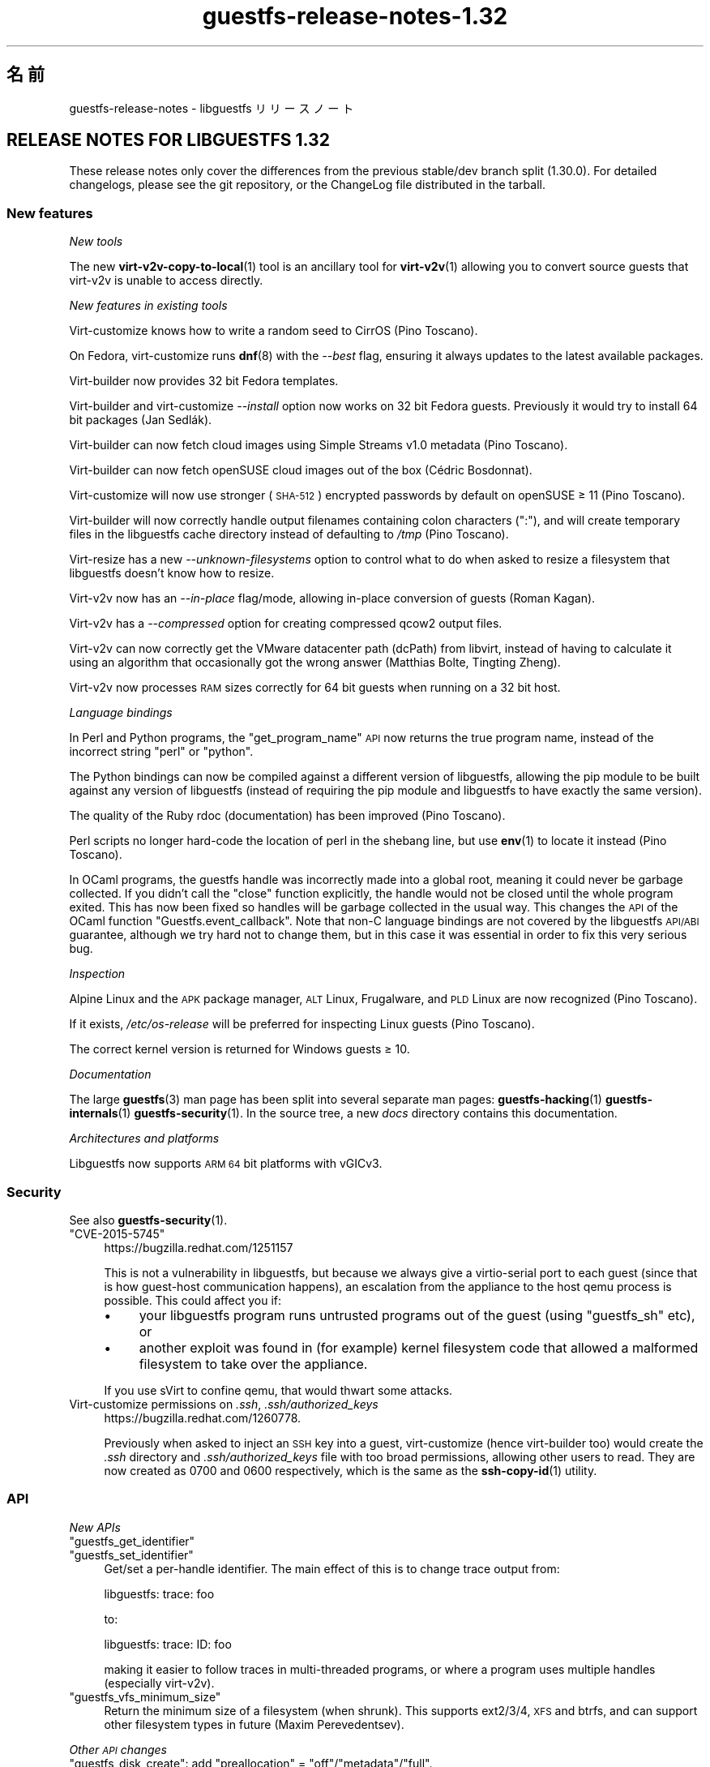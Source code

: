 .\" Automatically generated by Podwrapper::Man 1.48.3 (Pod::Simple 3.43)
.\"
.\" Standard preamble:
.\" ========================================================================
.de Sp \" Vertical space (when we can't use .PP)
.if t .sp .5v
.if n .sp
..
.de Vb \" Begin verbatim text
.ft CW
.nf
.ne \\$1
..
.de Ve \" End verbatim text
.ft R
.fi
..
.\" Set up some character translations and predefined strings.  \*(-- will
.\" give an unbreakable dash, \*(PI will give pi, \*(L" will give a left
.\" double quote, and \*(R" will give a right double quote.  \*(C+ will
.\" give a nicer C++.  Capital omega is used to do unbreakable dashes and
.\" therefore won't be available.  \*(C` and \*(C' expand to `' in nroff,
.\" nothing in troff, for use with C<>.
.tr \(*W-
.ds C+ C\v'-.1v'\h'-1p'\s-2+\h'-1p'+\s0\v'.1v'\h'-1p'
.ie n \{\
.    ds -- \(*W-
.    ds PI pi
.    if (\n(.H=4u)&(1m=24u) .ds -- \(*W\h'-12u'\(*W\h'-12u'-\" diablo 10 pitch
.    if (\n(.H=4u)&(1m=20u) .ds -- \(*W\h'-12u'\(*W\h'-8u'-\"  diablo 12 pitch
.    ds L" ""
.    ds R" ""
.    ds C` ""
.    ds C' ""
'br\}
.el\{\
.    ds -- \|\(em\|
.    ds PI \(*p
.    ds L" ``
.    ds R" ''
.    ds C`
.    ds C'
'br\}
.\"
.\" Escape single quotes in literal strings from groff's Unicode transform.
.ie \n(.g .ds Aq \(aq
.el       .ds Aq '
.\"
.\" If the F register is >0, we'll generate index entries on stderr for
.\" titles (.TH), headers (.SH), subsections (.SS), items (.Ip), and index
.\" entries marked with X<> in POD.  Of course, you'll have to process the
.\" output yourself in some meaningful fashion.
.\"
.\" Avoid warning from groff about undefined register 'F'.
.de IX
..
.nr rF 0
.if \n(.g .if rF .nr rF 1
.if (\n(rF:(\n(.g==0)) \{\
.    if \nF \{\
.        de IX
.        tm Index:\\$1\t\\n%\t"\\$2"
..
.        if !\nF==2 \{\
.            nr % 0
.            nr F 2
.        \}
.    \}
.\}
.rr rF
.\" ========================================================================
.\"
.IX Title "guestfs-release-notes-1.32 1"
.TH guestfs-release-notes-1.32 1 "2022-05-26" "libguestfs-1.48.3" "Virtualization Support"
.\" For nroff, turn off justification.  Always turn off hyphenation; it makes
.\" way too many mistakes in technical documents.
.if n .ad l
.nh
.SH "名前"
.IX Header "名前"
guestfs-release-notes \- libguestfs リリースノート
.SH "RELEASE NOTES FOR LIBGUESTFS 1.32"
.IX Header "RELEASE NOTES FOR LIBGUESTFS 1.32"
These release notes only cover the differences from the previous stable/dev branch split (1.30.0).  For detailed changelogs, please see the git repository, or the ChangeLog file distributed in the tarball.
.SS "New features"
.IX Subsection "New features"
\fINew tools\fR
.IX Subsection "New tools"
.PP
The new \fBvirt\-v2v\-copy\-to\-local\fR\|(1) tool is an ancillary tool for \fBvirt\-v2v\fR\|(1) allowing you to convert source guests that virt\-v2v is unable to access directly.
.PP
\fINew features in existing tools\fR
.IX Subsection "New features in existing tools"
.PP
Virt-customize knows how to write a random seed to CirrOS (Pino Toscano).
.PP
On Fedora, virt-customize runs \fBdnf\fR\|(8) with the \fI\-\-best\fR flag, ensuring it always updates to the latest available packages.
.PP
Virt-builder now provides 32 bit Fedora templates.
.PP
Virt-builder and virt-customize \fI\-\-install\fR option now works on 32 bit Fedora guests.  Previously it would try to install 64 bit packages (Jan Sedlák).
.PP
Virt-builder can now fetch cloud images using Simple Streams v1.0 metadata (Pino Toscano).
.PP
Virt-builder can now fetch openSUSE cloud images out of the box (Cédric Bosdonnat).
.PP
Virt-customize will now use stronger (\s-1SHA\-512\s0) encrypted passwords by default on openSUSE ≥ 11 (Pino Toscano).
.PP
Virt-builder will now correctly handle output filenames containing colon characters (\f(CW\*(C`:\*(C'\fR), and will create temporary files in the libguestfs cache directory instead of defaulting to \fI/tmp\fR (Pino Toscano).
.PP
Virt-resize has a new \fI\-\-unknown\-filesystems\fR option to control what to do when asked to resize a filesystem that libguestfs doesn't know how to resize.
.PP
Virt\-v2v now has an \fI\-\-in\-place\fR flag/mode, allowing in-place conversion of guests (Roman Kagan).
.PP
Virt\-v2v has a \fI\-\-compressed\fR option for creating compressed qcow2 output files.
.PP
Virt\-v2v can now correctly get the VMware datacenter path (dcPath)  from libvirt, instead of having to calculate it using an algorithm that occasionally got the wrong answer (Matthias Bolte, Tingting Zheng).
.PP
Virt\-v2v now processes \s-1RAM\s0 sizes correctly for 64 bit guests when running on a 32 bit host.
.PP
\fILanguage bindings\fR
.IX Subsection "Language bindings"
.PP
In Perl and Python programs, the \f(CW\*(C`get_program_name\*(C'\fR \s-1API\s0 now returns the true program name, instead of the incorrect string \f(CW\*(C`perl\*(C'\fR or \f(CW\*(C`python\*(C'\fR.
.PP
The Python bindings can now be compiled against a different version of libguestfs, allowing the pip module to be built against any version of libguestfs (instead of requiring the pip module and libguestfs to have exactly the same version).
.PP
The quality of the Ruby rdoc (documentation) has been improved (Pino Toscano).
.PP
Perl scripts no longer hard-code the location of perl in the shebang line, but use \fBenv\fR\|(1) to locate it instead (Pino Toscano).
.PP
In OCaml programs, the guestfs handle was incorrectly made into a global root, meaning it could never be garbage collected.  If you didn't call the \f(CW\*(C`close\*(C'\fR function explicitly, the handle would not be closed until the whole program exited.  This has now been fixed so handles will be garbage collected in the usual way.  This changes the \s-1API\s0 of the OCaml function \f(CW\*(C`Guestfs.event_callback\*(C'\fR.  Note that non-C language bindings are not covered by the libguestfs \s-1API/ABI\s0 guarantee, although we try hard not to change them, but in this case it was essential in order to fix this very serious bug.
.PP
\fIInspection\fR
.IX Subsection "Inspection"
.PP
Alpine Linux and the \s-1APK\s0 package manager, \s-1ALT\s0 Linux, Frugalware, and \s-1PLD\s0 Linux are now recognized (Pino Toscano).
.PP
If it exists, \fI/etc/os\-release\fR will be preferred for inspecting Linux guests (Pino Toscano).
.PP
The correct kernel version is returned for Windows guests ≥ 10.
.PP
\fIDocumentation\fR
.IX Subsection "Documentation"
.PP
The large \fBguestfs\fR\|(3) man page has been split into several separate man pages: \fBguestfs\-hacking\fR\|(1) \fBguestfs\-internals\fR\|(1) \fBguestfs\-security\fR\|(1).  In the source tree, a new \fIdocs\fR directory contains this documentation.
.PP
\fIArchitectures and platforms\fR
.IX Subsection "Architectures and platforms"
.PP
Libguestfs now supports \s-1ARM 64\s0 bit platforms with vGICv3.
.SS "Security"
.IX Subsection "Security"
See also \fBguestfs\-security\fR\|(1).
.ie n .IP """CVE\-2015\-5745""" 4
.el .IP "\f(CWCVE\-2015\-5745\fR" 4
.IX Item "CVE-2015-5745"
https://bugzilla.redhat.com/1251157
.Sp
This is not a vulnerability in libguestfs, but because we always give a virtio-serial port to each guest (since that is how guest-host communication happens), an escalation from the appliance to the host qemu process is possible.  This could affect you if:
.RS 4
.IP "\(bu" 4
your libguestfs program runs untrusted programs out of the guest (using \*(L"guestfs_sh\*(R" etc), or
.IP "\(bu" 4
another exploit was found in (for example) kernel filesystem code that allowed a malformed filesystem to take over the appliance.
.RE
.RS 4
.Sp
If you use sVirt to confine qemu, that would thwart some attacks.
.RE
.IP "Virt-customize permissions on \fI.ssh\fR, \fI.ssh/authorized_keys\fR" 4
.IX Item "Virt-customize permissions on .ssh, .ssh/authorized_keys"
https://bugzilla.redhat.com/1260778.
.Sp
Previously when asked to inject an \s-1SSH\s0 key into a guest, virt-customize (hence virt-builder too) would create the \fI.ssh\fR directory and \fI.ssh/authorized_keys\fR file with too broad permissions, allowing other users to read.  They are now created as \f(CW0700\fR and \f(CW0600\fR respectively, which is the same as the \fBssh\-copy\-id\fR\|(1) utility.
.SS "\s-1API\s0"
.IX Subsection "API"
\fINew APIs\fR
.IX Subsection "New APIs"
.ie n .IP """guestfs_get_identifier""" 4
.el .IP "\f(CWguestfs_get_identifier\fR" 4
.IX Item "guestfs_get_identifier"
.PD 0
.ie n .IP """guestfs_set_identifier""" 4
.el .IP "\f(CWguestfs_set_identifier\fR" 4
.IX Item "guestfs_set_identifier"
.PD
Get/set a per-handle identifier.  The main effect of this is to change trace output from:
.Sp
.Vb 1
\& libguestfs: trace: foo
.Ve
.Sp
to:
.Sp
.Vb 1
\& libguestfs: trace: ID: foo
.Ve
.Sp
making it easier to follow traces in multi-threaded programs, or where a program uses multiple handles (especially virt\-v2v).
.ie n .IP """guestfs_vfs_minimum_size""" 4
.el .IP "\f(CWguestfs_vfs_minimum_size\fR" 4
.IX Item "guestfs_vfs_minimum_size"
Return the minimum size of a filesystem (when shrunk).  This supports ext2/3/4, \s-1XFS\s0 and btrfs, and can support other filesystem types in future (Maxim Perevedentsev).
.PP
\fIOther \s-1API\s0 changes\fR
.IX Subsection "Other API changes"
.ie n .IP """guestfs_disk_create"": add ""preallocation"" = ""off""/""metadata""/""full""." 4
.el .IP "\f(CWguestfs_disk_create\fR: add \f(CWpreallocation\fR = \f(CWoff\fR/\f(CWmetadata\fR/\f(CWfull\fR." 4
.IX Item "guestfs_disk_create: add preallocation = off/metadata/full."
For raw, this allows \f(CW\*(C`off\*(C'\fR as a synonym for \f(CW\*(C`sparse\*(C'\fR (making it consistent with qcow2).  For qcow2, this allows \f(CW\*(C`sparse\*(C'\fR as a synonym for \f(CW\*(C`off\*(C'\fR.
.Sp
It also adds \f(CW\*(C`full\*(C'\fR, which corresponds to fully allocated, but uses \fBposix_fallocate\fR\|(3) for efficiency.
.ie n .IP """guestfs_tar_in"": new ""xattrs"", ""selinux"", ""acl"" parameters." 4
.el .IP "\f(CWguestfs_tar_in\fR: new \f(CWxattrs\fR, \f(CWselinux\fR, \f(CWacl\fR parameters." 4
.IX Item "guestfs_tar_in: new xattrs, selinux, acl parameters."
.PD 0
.ie n .IP """guestfs_tar_out"": new ""xattrs"", ""selinux"", ""acl"" parameters." 4
.el .IP "\f(CWguestfs_tar_out\fR: new \f(CWxattrs\fR, \f(CWselinux\fR, \f(CWacl\fR parameters." 4
.IX Item "guestfs_tar_out: new xattrs, selinux, acl parameters."
.PD
These extra parameters control whether extended attributes, SELinux contexts and/or \s-1POSIX\s0 ACLs are restored from / saved to tarballs.
.ie n .IP """guestfs_add_drive""" 4
.el .IP "\f(CWguestfs_add_drive\fR" 4
.IX Item "guestfs_add_drive"
The existing \f(CW\*(C`username\*(C'\fR and \f(CW\*(C`secret\*(C'\fR parameters can be used to supply authentication for iSCSI (Pino Toscano).
.SS "Build changes"
.IX Subsection "Build changes"
The \f(CW\*(C`./configure \-\-enable\-valgrind\-daemon\*(C'\fR option has been removed.
.PP
You can no longer build libguestfs on \s-1RHEL\s0 5\-era (c.2007) machines.  See the \f(CW\*(C`oldlinux\*(C'\fR branch if you need (limited) \s-1RHEL 5\s0 support.
.PP
Virt\-p2v can now be built on \s-1RHEL\s0 6\-era (c.2010) Linux distros.
.PP
OCaml ≥ 3.11 (released in 2008) is now required to build from git.
.PP
Building the Perl bindings now requires \f(CW\*(C`Module::Build\*(C'\fR (instead of \f(CW\*(C`ExtUtils::MakeMaker\*(C'\fR).
.PP
Builds should be faster (especially when incrementally rebuilding), because work was done to reduce build times.
.PP
Both OCaml and the OCaml findlib module are required if you need to run the generator at build time.  Previously the build would have failed if findlib was not installed.
.PP
\&\f(CW\*(C`make check\*(C'\fR tests now run in parallel (within each test directory).
.PP
\&\f(CW\*(C`make install\*(C'\fR no longer installs OCaml \fIbindtests.*\fR files incorrectly.
.PP
\&\f(CW\*(C`make install\*(C'\fR can now be run twice.  Previously it would fail on the second run.
.PP
\&\f(CW\*(C`make clean\*(C'\fR should now remove nearly every file that \f(CW\*(C`make\*(C'\fR creates.
.PP
A new \f(CW\*(C`make installcheck\*(C'\fR rule has been added, allowing the installed copy of libguestfs to be tested.
.SS "内部"
.IX Subsection "内部"
Some effort was put into minimizing the size of the appliance, which reduces temporary disk space and time needed by libguestfs handles.
.PP
The appliance now passes the \s-1NIC\s0 name to dhcpd, fixing hangs when running the appliance on some distros (Cédric Bosdonnat).
.PP
OCaml \f(CW\*(C`Guestfs.Errno\*(C'\fR is now generated (Pino Toscano).
.PP
In OCaml tools, common code now handles \fI\-\-debug\-gc\fR, \fI\-\-verbose\fR and other common options (Roman Kagan, Pino Toscano).
.PP
The virt\-v2v test harness allows us to boot the test guests at fixed dates in the past, ensuring that Windows reactivation doesn't kick in.
.PP
There is a new internal \s-1API\s0 for reading/writing a subprocess via a pipe from library code.
.PP
Used \f(CW\*(C`deheader\*(C'\fR program to remove unused \f(CW\*(C`#include\*(C'\fR directives.
.PP
In OCaml tools, the \f(CW\*(C`Char\*(C'\fR and \f(CW\*(C`String\*(C'\fR modules now implicitly reference the \f(CW\*(C`Common_utils.Char\*(C'\fR and \f(CW\*(C`Common_utils.String\*(C'\fR modules (instead of the ones from stdlib).  The \f(CW\*(C`Common_utils\*(C'\fR modules contain a number of extra char/string utility functions, and also hide some unsafe functions in stdlib.
.PP
Many more virt\-v2v tests will now be run even if you don't have rhsrvany and virtio-win installed (Roman Kagan).
.PP
The huge \fIconfigure.ac\fR file has been split into several smaller files called \fIm4/guestfs_*.m4\fR.
.PP
The old \fItests/data\fR and \fItests/guests\fR directories have been moved to \fItest\-data/\fR.  This new top level directory carries all test data which is common, large and/or shared between multiple tests.
.PP
There is a new top level \fIwebsite/\fR directory containing the public http://libguestfs.org website (or most of it).
.PP
The fuzz testing of inspection (\fItests/fuzz\fR) has been removed.
.PP
Virt\-p2v now saves the source physical machine dmesg output into the conversion server debug directory, making it simpler to debug cases of missing drivers, firmware etc.
.SS "バグ修正"
.IX Subsection "バグ修正"
.IP "https://bugzilla.redhat.com/1294956" 4
.IX Item "https://bugzilla.redhat.com/1294956"
set-label returns wrong error message when set the ext3/ext4 filesystem label
.IP "https://bugzilla.redhat.com/1288733" 4
.IX Item "https://bugzilla.redhat.com/1288733"
Add a Fedora 23 32\-bit base image for virt-builder
.IP "https://bugzilla.redhat.com/1288201" 4
.IX Item "https://bugzilla.redhat.com/1288201"
virt-builder writes temporary files to /tmp
.IP "https://bugzilla.redhat.com/1285847" 4
.IX Item "https://bugzilla.redhat.com/1285847"
virt-resize does not copy logical partitions
.IP "https://bugzilla.redhat.com/1281578" 4
.IX Item "https://bugzilla.redhat.com/1281578"
virt-inspector returns version 6.3 for win10 images (should return 10.0)
.IP "https://bugzilla.redhat.com/1281577" 4
.IX Item "https://bugzilla.redhat.com/1281577"
virt-inspector \-\-xpath segfault on attribute get
.IP "https://bugzilla.redhat.com/1280029" 4
.IX Item "https://bugzilla.redhat.com/1280029"
libguestfs can run commands with stdin not open (or worse still, connected to arbitrary guest-chosen random devices)
.IP "https://bugzilla.redhat.com/1279273" 4
.IX Item "https://bugzilla.redhat.com/1279273"
About compression option for qcow2
.IP "https://bugzilla.redhat.com/1278878" 4
.IX Item "https://bugzilla.redhat.com/1278878"
guestfish should be able to handle \s-1LVM\s0 thin layouts
.IP "https://bugzilla.redhat.com/1278382" 4
.IX Item "https://bugzilla.redhat.com/1278382"
\&\s-1DNF\s0 python programming error when run from virt-builder
.IP "https://bugzilla.redhat.com/1278371" 4
.IX Item "https://bugzilla.redhat.com/1278371"
inspection returns arch=\*(L"unknown\*(R" for Windows guest if file command is not installed
.IP "https://bugzilla.redhat.com/1277274" 4
.IX Item "https://bugzilla.redhat.com/1277274"
Document permissions needed for non-admin users to use virt\-v2v
.IP "https://bugzilla.redhat.com/1277122" 4
.IX Item "https://bugzilla.redhat.com/1277122"
\&\s-1RFE:\s0 virt-sparsify: make '\-\-in\-place' sparsification safe to abort (gracefully or ungracefully)
.IP "https://bugzilla.redhat.com/1277074" 4
.IX Item "https://bugzilla.redhat.com/1277074"
Virt\-p2v client shouldn't present the vdsm option because it's not usable
.IP "https://bugzilla.redhat.com/1276540" 4
.IX Item "https://bugzilla.redhat.com/1276540"
virt\-v2v fails to convert Windows raw image: error \*(L"device name is not a partition\*(R"
.IP "https://bugzilla.redhat.com/1275806" 4
.IX Item "https://bugzilla.redhat.com/1275806"
virt-builder: error: [file] is not a regular file in the guest
.IP "https://bugzilla.redhat.com/1270011" 4
.IX Item "https://bugzilla.redhat.com/1270011"
Simplestreams test fails: virt-builder: error: the value for the key 'size' is not an integer
.IP "https://bugzilla.redhat.com/1267032" 4
.IX Item "https://bugzilla.redhat.com/1267032"
guestfish copy-in command behaves oddly/unexpectedly with wildcards
.IP "https://bugzilla.redhat.com/1262983" 4
.IX Item "https://bugzilla.redhat.com/1262983"
python: Cannot compile pip module if installed libguestfs != pip guestfs version
.IP "https://bugzilla.redhat.com/1262127" 4
.IX Item "https://bugzilla.redhat.com/1262127"
Better diagnostic message when virbr0 doesn't exist
.IP "https://bugzilla.redhat.com/1261436" 4
.IX Item "https://bugzilla.redhat.com/1261436"
No warning shows when convert a win7 guest with \s-1AVG\s0 AntiVirus installed
.IP "https://bugzilla.redhat.com/1260778" 4
.IX Item "https://bugzilla.redhat.com/1260778"
virt-builder \-\-ssh\-inject doesn't set proper permissions on created files
.IP "https://bugzilla.redhat.com/1260689" 4
.IX Item "https://bugzilla.redhat.com/1260689"
\&\s-1RFE: V2V\s0 to check and warn user to disable group policy and anti virus on Windows guests
.IP "https://bugzilla.redhat.com/1260590" 4
.IX Item "https://bugzilla.redhat.com/1260590"
Wrong graphics protocal and video type set for guest after convert to rhev 3.6 by virt\-v2v
.IP "https://bugzilla.redhat.com/1258342" 4
.IX Item "https://bugzilla.redhat.com/1258342"
extra slashes in vcenter \s-1URL\s0 confuses virt\-v2v
.IP "https://bugzilla.redhat.com/1257895" 4
.IX Item "https://bugzilla.redhat.com/1257895"
[\s-1RHEV\s0][V2V] virt\-v2v ignores \s-1NIC\s0 if interface source/@network or source/@bridge is an empty string
.IP "https://bugzilla.redhat.com/1256405" 4
.IX Item "https://bugzilla.redhat.com/1256405"
virt-builder created Fedora 22 32bit disk image cannot be updated
.IP "https://bugzilla.redhat.com/1256222" 4
.IX Item "https://bugzilla.redhat.com/1256222"
virt\-p2v no \s-1GUI\s0 mode:error opening control connection to \f(CW$ip:22:unexpected\fR …rompt
.IP "https://bugzilla.redhat.com/1251909" 4
.IX Item "https://bugzilla.redhat.com/1251909"
Option \-oa preallocated \-of qcow2 of virt\-v2v didn't work efficiently
.IP "https://bugzilla.redhat.com/1250715" 4
.IX Item "https://bugzilla.redhat.com/1250715"
v2v: spaces need to be escaped as \f(CW%20\fR in paths
.IP "https://bugzilla.redhat.com/1248678" 4
.IX Item "https://bugzilla.redhat.com/1248678"
Close all incoming ports on virt\-p2v \s-1ISO\s0
.IP "https://bugzilla.redhat.com/1246882" 4
.IX Item "https://bugzilla.redhat.com/1246882"
man virt-customize shows synopsis twice
.IP "https://bugzilla.redhat.com/1242853" 4
.IX Item "https://bugzilla.redhat.com/1242853"
mount-loop failed to setup loop device: No such file or directory
.IP "https://bugzilla.redhat.com/1237136" 4
.IX Item "https://bugzilla.redhat.com/1237136"
\&\s-1BUG:\s0 unable to handle kernel \s-1NULL\s0 pointer dereference at <addr> in function _\|_blkg_lookup
.IP "https://bugzilla.redhat.com/1230412" 4
.IX Item "https://bugzilla.redhat.com/1230412"
virt\-v2v should ignore bogus kernel entries in grub config
.IP "https://bugzilla.redhat.com/1229119" 4
.IX Item "https://bugzilla.redhat.com/1229119"
Unrelated info in fstab makes virt\-v2v fail with unclear error info
.IP "https://bugzilla.redhat.com/1227609" 4
.IX Item "https://bugzilla.redhat.com/1227609"
virt\-p2v: Using \*(L"Back\*(R" button causes output list to be repopulated multiple times
.IP "https://bugzilla.redhat.com/1225789" 4
.IX Item "https://bugzilla.redhat.com/1225789"
Wrong video driver is installed for rhel5.11 guest after conversion to libvirt
.IP "https://bugzilla.redhat.com/1204131" 4
.IX Item "https://bugzilla.redhat.com/1204131"
\&\s-1RFE:\s0 virt-builder creates qcow v3 images, add build option for qcow v2
.IP "https://bugzilla.redhat.com/1176801" 4
.IX Item "https://bugzilla.redhat.com/1176801"
File /etc/sysconfig/kernel isn't updated when convert XenPV guest with regular kernel installed
.IP "https://bugzilla.redhat.com/1174551" 4
.IX Item "https://bugzilla.redhat.com/1174551"
\&\*(L"lstatnslist\*(R" and \*(L"lstatlist\*(R" don't give an error if the \s-1API\s0 is used wrongly
.IP "https://bugzilla.redhat.com/1168223" 4
.IX Item "https://bugzilla.redhat.com/1168223"
koji spin-livecd cannot build a working live \s-1CD\s0
.IP "https://bugzilla.redhat.com/1165785" 4
.IX Item "https://bugzilla.redhat.com/1165785"
mount-loop command fails: mount failed: Unknown error \-1
.IP "https://bugzilla.redhat.com/1164708" 4
.IX Item "https://bugzilla.redhat.com/1164708"
set-label can only set <=127 bytes for btrfs and <=126 bytes for ntfs filesystem which not meet the help message. Also for ntfs it should give a warning message when the length >128 bytes
.IP "https://bugzilla.redhat.com/1020216" 4
.IX Item "https://bugzilla.redhat.com/1020216"
libvirt fails to shut down domain: could not destroy libvirt domain: Requested operation is not valid: domain is not running
.IP "https://bugzilla.redhat.com/1011907" 4
.IX Item "https://bugzilla.redhat.com/1011907"
mount-loop failed to setup loop device: No such file or directory
.SH "関連項目"
.IX Header "関連項目"
\&\fBguestfs\-examples\fR\|(1), \fBguestfs\-faq\fR\|(1), \fBguestfs\-performance\fR\|(1), \fBguestfs\-recipes\fR\|(1), \fBguestfs\-testing\fR\|(1), \fBguestfs\fR\|(3), \fBguestfish\fR\|(1), http://libguestfs.org/
.SH "著者"
.IX Header "著者"
Richard W.M. Jones
.SH "COPYRIGHT"
.IX Header "COPYRIGHT"
Copyright (C) 2009\-2020 Red Hat Inc.
.SH "LICENSE"
.IX Header "LICENSE"
.SH "BUGS"
.IX Header "BUGS"
To get a list of bugs against libguestfs, use this link:
https://bugzilla.redhat.com/buglist.cgi?component=libguestfs&product=Virtualization+Tools
.PP
To report a new bug against libguestfs, use this link:
https://bugzilla.redhat.com/enter_bug.cgi?component=libguestfs&product=Virtualization+Tools
.PP
When reporting a bug, please supply:
.IP "\(bu" 4
The version of libguestfs.
.IP "\(bu" 4
Where you got libguestfs (eg. which Linux distro, compiled from source, etc)
.IP "\(bu" 4
Describe the bug accurately and give a way to reproduce it.
.IP "\(bu" 4
Run \fBlibguestfs\-test\-tool\fR\|(1) and paste the \fBcomplete, unedited\fR
output into the bug report.
